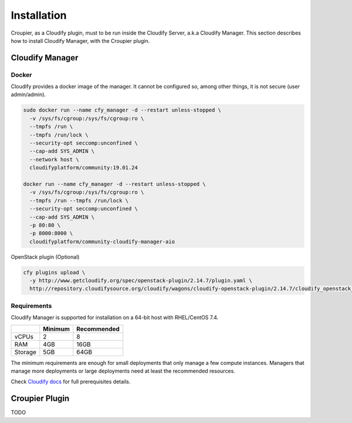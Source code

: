 ..
  |Copyright (c) 2019 Atos Spain SA. All rights reserved.
  |
  |This file is part of Croupier.
  |
  |Croupier is free software: you can redistribute it and/or modify it
  |under the terms of the Apache License, Version 2.0 (the License) License.
  |
  |THE SOFTWARE IS PROVIDED "AS IS", WITHOUT ANY WARRANTY OF ANY KIND, EXPRESS OR
  |IMPLIED, INCLUDING BUT NOT LIMITED TO THE WARRANTIES OF MERCHANTABILITY,
  |FITNESS FOR A PARTICULAR PURPOSE AND NONINFRINGEMENT, IN NO EVENT SHALL THE
  |AUTHORS OR COPYRIGHT HOLDERS BE LIABLE FOR ANY CLAIM, DAMAGES OR OTHER
  |LIABILITY, WHETHER IN ACTION OF CONTRACT, TORT OR OTHERWISE, ARISING FROM, OUT
  |OF OR IN CONNECTION WITH THE SOFTWARE OR THE USE OR OTHER DEALINGS IN THE
  |SOFTWARE.
  |
  |See README file for full disclaimer information and LICENSE file for full
  |license information in the project root.
  |
  |@author: Javier Carnero
  |         Atos Research & Innovation, Atos Spain S.A.
  |         e-mail: javier.carnero@atos.net
  |
  |manager.rst


============
Installation
============

Croupier, as a Cloudify plugin, must to be run inside the Cloudify Server, a.k.a Cloudify Manager. This section describes how to install Cloudify Manager, with the Croupier plugin.

Cloudify Manager
================

Docker
------

Cloudify provides a docker image of the manager. It cannot be configured so, among other things, it is not secure (user admin/admin).

.. code:: bash

  sudo docker run --name cfy_manager -d --restart unless-stopped \
    -v /sys/fs/cgroup:/sys/fs/cgroup:ro \
    --tmpfs /run \
    --tmpfs /run/lock \
    --security-opt seccomp:unconfined \
    --cap-add SYS_ADMIN \
    --network host \
    cloudifyplatform/community:19.01.24

  docker run --name cfy_manager -d --restart unless-stopped \
    -v /sys/fs/cgroup:/sys/fs/cgroup:ro \
    --tmpfs /run --tmpfs /run/lock \
    --security-opt seccomp:unconfined \
    --cap-add SYS_ADMIN \
    -p 80:80 \
    -p 8000:8000 \
    cloudifyplatform/community-cloudify-manager-aio


OpenStack plugin (Optional)

.. code:: bash

  cfy plugins upload \
    -y http://www.getcloudify.org/spec/openstack-plugin/2.14.7/plugin.yaml \
    http://repository.cloudifysource.org/cloudify/wagons/cloudify-openstack-plugin/2.14.7/cloudify_openstack_plugin-2.14.7-py27-none-linux_x86_64-centos-Core.wgn


Requirements
------------

Cloudify Manager is supported for installation on a 64-bit host with RHEL/CentOS 7.4.

+---------+---------+-------------+
|         | Minimum | Recommended |
+=========+=========+=============+
| vCPUs   | 2       | 8           |
+---------+---------+-------------+
| RAM     | 4GB     | 16GB        |
+---------+---------+-------------+
| Storage | 5GB     | 64GB        |
+---------+---------+-------------+

The minimum requirements are enough for small deployments that only manage a few compute instances. Managers that manage more deployments or large deployments need at least the recommended resources.

Check `Cloudify docs <https://docs.cloudify.co/4.5.5/install_maintain/installation/prerequisites/>`__ for full prerequisites details.

Croupier Plugin
===============

TODO